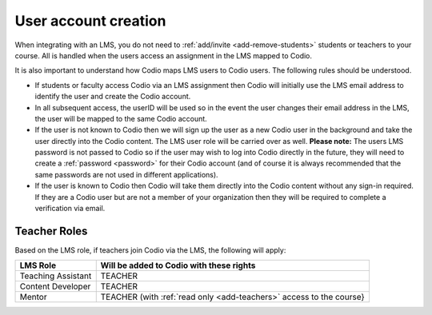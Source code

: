 .. meta::
   :description: How your LMS users are identified in Codio

.. _lms-users:

User account creation
=====================

When integrating with an LMS, you do not need to :ref:`add/invite <add-remove-students>` students or teachers to your course. All is handled when the users access an assignment in the LMS mapped to Codio.


It is also important to understand how Codio maps LMS users to Codio users. The following rules should be understood. 

- If students or faculty access Codio via an LMS assignment then Codio will initially use the LMS email address to identify the user and create the Codio account. 
- In all subsequent access, the userID will be used so in the event the user changes their email address in the LMS, the user will be mapped to the same Codio account.
-  If the user is not known to Codio then we will sign up the user as a new Codio user in the background and take the user directly into the Codio content. The LMS user role will be carried over as well. **Please note:** The users LMS password is not passed to Codio so if the user may wish to log into Codio directly in the future, they will need to create a :ref:`password <password>` for their Codio account (and of course it is always recommended that the same passwords are not used in different applications).
-  If the user is known to Codio then Codio will take them directly into the Codio content without any sign-in required. If they are a Codio user but are not a member of your organization then they will be required to complete a verification via email.


Teacher Roles
~~~~~~~~~~~~~

Based on the LMS role, if teachers join Codio via the LMS, the following will apply:

+----------------------+-----------------------------------------------------------------------------------------------------+
| LMS Role             | Will be added to Codio with these rights                                                            |
+======================+=====================================================================================================+
| Teaching Assistant   | TEACHER                                                                                             |
+----------------------+-----------------------------------------------------------------------------------------------------+
| Content Developer    | TEACHER                                                                                             |
+----------------------+-----------------------------------------------------------------------------------------------------+
| Mentor               | TEACHER (with :ref:`read only <add-teachers>` access to the course}                                 |
+----------------------+-----------------------------------------------------------------------------------------------------+